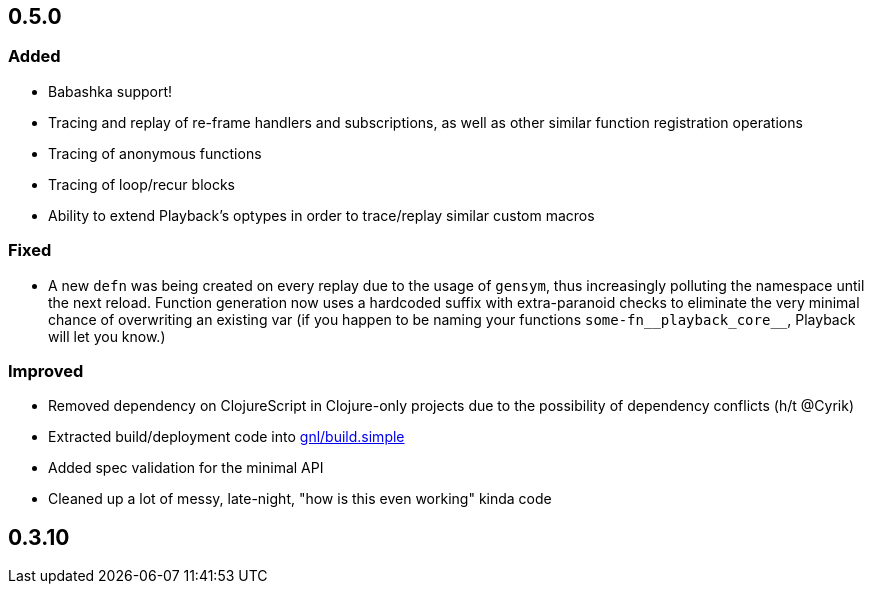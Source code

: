 
## 0.5.0

### Added

- Babashka support!
- Tracing and replay of re-frame handlers and subscriptions, as well as other similar function registration operations
- Tracing of anonymous functions
- Tracing of loop/recur blocks
- Ability to extend Playback's optypes in order to trace/replay similar custom macros

### Fixed

- A new `defn` was being created on every replay due to the usage of `gensym`, thus increasingly polluting the namespace until the next reload. Function generation now uses a hardcoded suffix with extra-paranoid checks to eliminate the very minimal chance of overwriting an existing var (if you happen to be naming your functions `some-fn\__playback_core__`, Playback will let you know.)

### Improved

- Removed dependency on ClojureScript in Clojure-only projects due to the possibility of dependency conflicts (h/t @Cyrik)
- Extracted build/deployment code into https://github.com/gnl/build.simple[gnl/build.simple]
- Added spec validation for the minimal API
- Cleaned up a lot of messy, late-night, "how is this even working" kinda code


## 0.3.10
